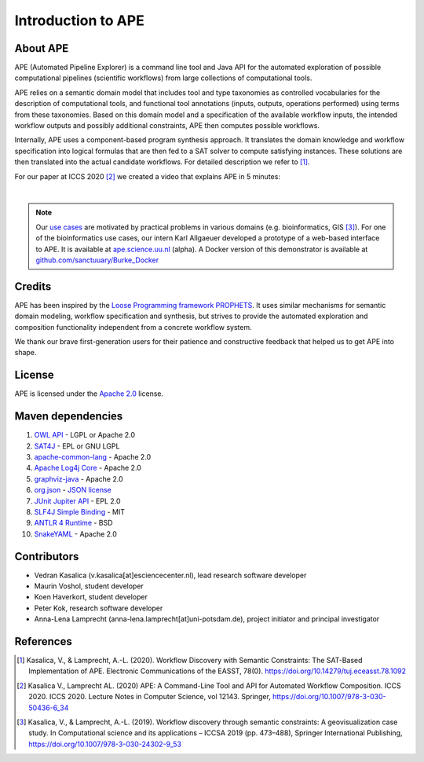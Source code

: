 Introduction to APE
===================

About APE
^^^^^^^^^

.. image:: ../../img/logo.png
    :width: 200px
    :alt: APE logo
    :align: left

APE (Automated Pipeline Explorer) is a command line tool and Java API for the automated exploration of possible computational
pipelines (scientific workflows) from large collections of computational tools.

APE relies on a semantic domain model that includes tool and type taxonomies as controlled
vocabularies for the description of computational tools, and functional tool annotations
(inputs, outputs, operations performed) using terms from these taxonomies. Based on this
domain model and a specification of the available workflow inputs, the intended workflow
outputs and possibly additional constraints, APE then computes possible workflows.

Internally, APE uses a component-based program synthesis approach. It translates the domain
knowledge and workflow specification into logical formulas that are then fed to a SAT solver
to compute satisfying instances. These solutions are then translated into the actual
candidate workflows. For detailed description we refer to [1]_.

For our paper at ICCS 2020 [2]_ we created a video that explains APE in 5 minutes:

.. raw:: html

         <iframe width="720" height="405" src="https://www.youtube.com/embed/CzecqRJXmoM" frameborder="0" allow="accelerometer; autoplay; encrypted-media; gyroscope; picture-in-picture" allowfullscreen></iframe>

|

.. note::
       Our `use cases <../demo/imagemagick.html>`_ are motivated by practical
       problems in various domains (e.g. bioinformatics, GIS [3]_).
       For one of the bioinformatics use cases, our intern Karl Allgaeuer developed
       a prototype of a web-based interface to APE. It is available at
       `ape.science.uu.nl <http://ape.science.uu.nl/>`_ (alpha).
       A Docker version of this demonstrator is available at
       `github.com/sanctuuary/Burke_Docker <https://github.com/sanctuuary/Burke_Docker>`_

Credits
^^^^^^^
APE has been inspired by the `Loose Programming framework PROPHETS <http://ls5-www.cs.tu-dortmund.de/projects/prophets/index.php>`_.
It uses similar mechanisms for semantic domain modeling, workflow specification and synthesis, but strives to provide the automated
exploration and composition functionality independent from a concrete workflow system.

We thank our brave first-generation users for their patience and constructive feedback that helped us to get APE into shape.

License
^^^^^^^
APE is licensed under the `Apache 2.0 <https://github.com/sanctuuary/APE/blob/master/LICENSE>`_ license.

Maven dependencies
^^^^^^^^^^^^^^^^^^
1. `OWL API <https://mvnrepository.com/artifact/net.sourceforge.owlapi/owlapi-distribution>`_ - LGPL or Apache 2.0
2. `SAT4J <https://mvnrepository.com/artifact/org.sat4j/org.sat4j.core>`_ - EPL or GNU LGPL
3. `apache-common-lang <https://mvnrepository.com/artifact/org.apache.commons/commons-lang3>`_ - Apache 2.0
4. `Apache Log4j Core <https://mvnrepository.com/artifact/org.apache.logging.log4j/log4j-core>`_ - Apache 2.0
5. `graphviz-java <https://mvnrepository.com/artifact/guru.nidi/graphviz-java>`_ - Apache 2.0
6. `org.json <https://mvnrepository.com/artifact/org.json/json>`_ - `JSON license <https://www.json.org/license.html>`_
7. `JUnit Jupiter API <https://mvnrepository.com/artifact/org.junit.jupiter/junit-jupiter-api>`_ - EPL 2.0
8. `SLF4J Simple Binding <https://mvnrepository.com/artifact/org.slf4j/slf4j-simple>`_ - MIT
9. `ANTLR 4 Runtime <https://mvnrepository.com/artifact/org.antlr/antlr4-runtime>`_ - BSD
10. `SnakeYAML <https://mvnrepository.com/artifact/org.yaml/snakeyaml>`_ - Apache 2.0

Contributors
^^^^^^^^^^^^
* Vedran Kasalica (v.kasalica[at]esciencecenter.nl), lead research software developer
* Maurin Voshol, student developer
* Koen Haverkort, student developer
* Peter Kok, research software developer
* Anna-Lena Lamprecht (anna-lena.lamprecht[at]uni-potsdam.de), project initiator and principal investigator

References
^^^^^^^^^^
.. [1] Kasalica, V., & Lamprecht, A.-L. (2020).
       Workflow Discovery with Semantic Constraints:
       The SAT-Based Implementation of APE. Electronic Communications of the EASST, 78(0).
       https://doi.org/10.14279/tuj.eceasst.78.1092

.. [2] Kasalica V., Lamprecht AL. (2020)
       APE: A Command-Line Tool and API for Automated Workflow Composition.
       ICCS 2020. ICCS 2020. Lecture Notes in Computer Science, vol 12143. Springer,
       https://doi.org/10.1007/978-3-030-50436-6_34

.. [3] Kasalica, V., & Lamprecht, A.-L. (2019).
       Workflow discovery through semantic constraints: A geovisualization case study.
       In Computational science and its applications – ICCSA 2019
       (pp. 473–488), Springer International Publishing,
       https://doi.org/10.1007/978-3-030-24302-9_53
